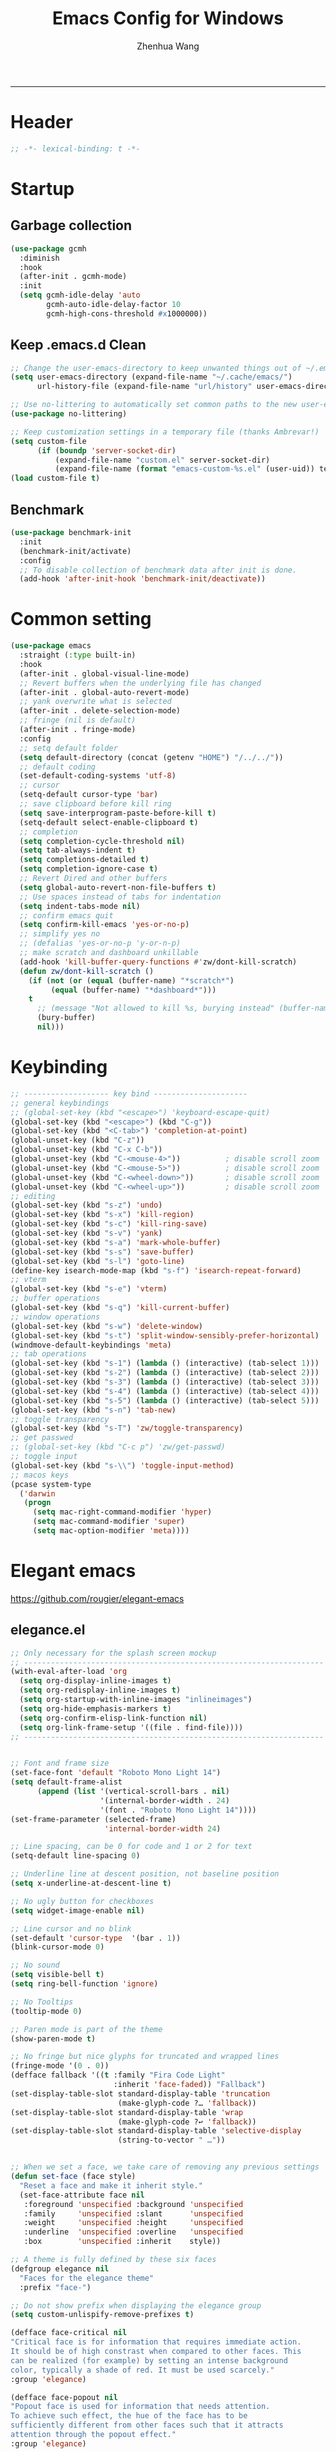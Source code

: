 #+title: Emacs Config for Windows
#+author: Zhenhua Wang
#+auto_tangle: t
#+PROPERTY: header-args+ :tangle "yes"

-----
* Header
#+begin_src emacs-lisp
;; -*- lexical-binding: t -*-
#+end_src

* Startup
** Garbage collection
#+begin_src emacs-lisp
(use-package gcmh
  :diminish
  :hook
  (after-init . gcmh-mode)
  :init
  (setq gcmh-idle-delay 'auto
        gcmh-auto-idle-delay-factor 10
        gcmh-high-cons-threshold #x1000000))
#+end_src

** Keep .emacs.d Clean
#+begin_src emacs-lisp
;; Change the user-emacs-directory to keep unwanted things out of ~/.emacs.d
(setq user-emacs-directory (expand-file-name "~/.cache/emacs/")
      url-history-file (expand-file-name "url/history" user-emacs-directory))

;; Use no-littering to automatically set common paths to the new user-emacs-directory
(use-package no-littering)

;; Keep customization settings in a temporary file (thanks Ambrevar!)
(setq custom-file
      (if (boundp 'server-socket-dir)
          (expand-file-name "custom.el" server-socket-dir)
          (expand-file-name (format "emacs-custom-%s.el" (user-uid)) temporary-file-directory)))
(load custom-file t)
#+end_src

** Benchmark
#+begin_src emacs-lisp
(use-package benchmark-init
  :init
  (benchmark-init/activate)
  :config
  ;; To disable collection of benchmark data after init is done.
  (add-hook 'after-init-hook 'benchmark-init/deactivate))
#+end_src

* Common setting
  #+begin_src emacs-lisp
(use-package emacs
  :straight (:type built-in)
  :hook
  (after-init . global-visual-line-mode)
  ;; Revert buffers when the underlying file has changed
  (after-init . global-auto-revert-mode)
  ;; yank overwrite what is selected
  (after-init . delete-selection-mode)
  ;; fringe (nil is default)
  (after-init . fringe-mode)
  :config
  ;; setq default folder
  (setq default-directory (concat (getenv "HOME") "/../../"))
  ;; default coding
  (set-default-coding-systems 'utf-8)
  ;; cursor
  (setq-default cursor-type 'bar)
  ;; save clipboard before kill ring
  (setq save-interprogram-paste-before-kill t)
  (setq-default select-enable-clipboard t)
  ;; completion
  (setq completion-cycle-threshold nil)
  (setq tab-always-indent t)
  (setq completions-detailed t)
  (setq completion-ignore-case t)
  ;; Revert Dired and other buffers
  (setq global-auto-revert-non-file-buffers t)
  ;; Use spaces instead of tabs for indentation
  (setq indent-tabs-mode nil)
  ;; confirm emacs quit
  (setq confirm-kill-emacs 'yes-or-no-p)
  ;; simplify yes no
  ;; (defalias 'yes-or-no-p 'y-or-n-p)
  ;; make scratch and dashboard unkillable
  (add-hook 'kill-buffer-query-functions #'zw/dont-kill-scratch)
  (defun zw/dont-kill-scratch ()
    (if (not (or (equal (buffer-name) "*scratch*")
		 (equal (buffer-name) "*dashboard*")))
	t
      ;; (message "Not allowed to kill %s, burying instead" (buffer-name))
      (bury-buffer)
      nil)))
  #+end_src

* Keybinding
#+begin_src emacs-lisp
;; ------------------- key bind ---------------------
;; general keybindings
;; (global-set-key (kbd "<escape>") 'keyboard-escape-quit)
(global-set-key (kbd "<escape>") (kbd "C-g"))
(global-set-key (kbd "<C-tab>") 'completion-at-point)
(global-unset-key (kbd "C-z"))
(global-unset-key (kbd "C-x C-b"))
(global-unset-key (kbd "C-<mouse-4>"))          ; disable scroll zoom
(global-unset-key (kbd "C-<mouse-5>"))          ; disable scroll zoom
(global-unset-key (kbd "C-<wheel-down>"))       ; disable scroll zoom
(global-unset-key (kbd "C-<wheel-up>"))         ; disable scroll zoom
;; editing
(global-set-key (kbd "s-z") 'undo)
(global-set-key (kbd "s-x") 'kill-region)
(global-set-key (kbd "s-c") 'kill-ring-save)
(global-set-key (kbd "s-v") 'yank)
(global-set-key (kbd "s-a") 'mark-whole-buffer)
(global-set-key (kbd "s-s") 'save-buffer)
(global-set-key (kbd "s-l") 'goto-line)
(define-key isearch-mode-map (kbd "s-f") 'isearch-repeat-forward)
;; vterm
(global-set-key (kbd "s-e") 'vterm)
;; buffer operations
(global-set-key (kbd "s-q") 'kill-current-buffer)
;; window operations
(global-set-key (kbd "s-w") 'delete-window)
(global-set-key (kbd "s-t") 'split-window-sensibly-prefer-horizontal)
(windmove-default-keybindings 'meta)
;; tab operations
(global-set-key (kbd "s-1") (lambda () (interactive) (tab-select 1)))
(global-set-key (kbd "s-2") (lambda () (interactive) (tab-select 2)))
(global-set-key (kbd "s-3") (lambda () (interactive) (tab-select 3)))
(global-set-key (kbd "s-4") (lambda () (interactive) (tab-select 4)))
(global-set-key (kbd "s-5") (lambda () (interactive) (tab-select 5)))
(global-set-key (kbd "s-n") 'tab-new)
;; toggle transparency
(global-set-key (kbd "s-T") 'zw/toggle-transparency)
;; get passwed
;; (global-set-key (kbd "C-c p") 'zw/get-passwd)
;; toggle input
(global-set-key (kbd "s-\\") 'toggle-input-method)
;; macos keys
(pcase system-type
  ('darwin
   (progn
     (setq mac-right-command-modifier 'hyper)
     (setq mac-command-modifier 'super)
     (setq mac-option-modifier 'meta))))
#+end_src

* Elegant emacs
https://github.com/rougier/elegant-emacs

** elegance.el
#+begin_src emacs-lisp
;; Only necessary for the splash screen mockup
;; -------------------------------------------------------------------
(with-eval-after-load 'org
  (setq org-display-inline-images t)
  (setq org-redisplay-inline-images t)
  (setq org-startup-with-inline-images "inlineimages")
  (setq org-hide-emphasis-markers t)
  (setq org-confirm-elisp-link-function nil)
  (setq org-link-frame-setup '((file . find-file))))
;; -------------------------------------------------------------------


;; Font and frame size
(set-face-font 'default "Roboto Mono Light 14")
(setq default-frame-alist
      (append (list '(vertical-scroll-bars . nil)
                    '(internal-border-width . 24)
                    '(font . "Roboto Mono Light 14"))))
(set-frame-parameter (selected-frame)
                     'internal-border-width 24)

;; Line spacing, can be 0 for code and 1 or 2 for text
(setq-default line-spacing 0)

;; Underline line at descent position, not baseline position
(setq x-underline-at-descent-line t)

;; No ugly button for checkboxes
(setq widget-image-enable nil)

;; Line cursor and no blink
(set-default 'cursor-type  '(bar . 1))
(blink-cursor-mode 0)

;; No sound
(setq visible-bell t)
(setq ring-bell-function 'ignore)

;; No Tooltips
(tooltip-mode 0)

;; Paren mode is part of the theme
(show-paren-mode t)

;; No fringe but nice glyphs for truncated and wrapped lines
(fringe-mode '(0 . 0))
(defface fallback '((t :family "Fira Code Light"
                       :inherit 'face-faded)) "Fallback")
(set-display-table-slot standard-display-table 'truncation
                        (make-glyph-code ?… 'fallback))
(set-display-table-slot standard-display-table 'wrap
                        (make-glyph-code ?↩ 'fallback))
(set-display-table-slot standard-display-table 'selective-display
                        (string-to-vector " …"))


;; When we set a face, we take care of removing any previous settings
(defun set-face (face style)
  "Reset a face and make it inherit style."
  (set-face-attribute face nil
   :foreground 'unspecified :background 'unspecified
   :family     'unspecified :slant      'unspecified
   :weight     'unspecified :height     'unspecified
   :underline  'unspecified :overline   'unspecified
   :box        'unspecified :inherit    style))

;; A theme is fully defined by these six faces 
(defgroup elegance nil
  "Faces for the elegance theme"
  :prefix "face-")

;; Do not show prefix when displaying the elegance group
(setq custom-unlispify-remove-prefixes t)

(defface face-critical nil
"Critical face is for information that requires immediate action.
It should be of high constrast when compared to other faces. This
can be realized (for example) by setting an intense background
color, typically a shade of red. It must be used scarcely."
:group 'elegance)

(defface face-popout nil
"Popout face is used for information that needs attention.
To achieve such effect, the hue of the face has to be
sufficiently different from other faces such that it attracts
attention through the popout effect."
:group 'elegance)

(defface face-strong nil
"Strong face is used for information of a structural nature.
It has to be the same color as the default color and only the
weight differs by one level (e.g., light/regular or
regular/bold). IT is generally used for titles, keywords,
directory, etc."
:group 'elegance)

(defface face-salient nil
"Salient face is used for information that are important.
To suggest the information is of the same nature but important,
the face uses a different hue with approximately the same
intensity as the default face. This is typically used for links."

:group 'elegance)

(defface face-faded nil
"Faded face is for information that are less important.
It is made by using the same hue as the default but with a lesser
intensity than the default. It can be used for comments,
secondary information and also replace italic (which is generally
abused anyway)."
:group 'elegance)

(defface face-subtle nil
"Subtle face is used to suggest a physical area on the screen.
It is important to not disturb too strongly the reading of
information and this can be made by setting a very light
background color that is barely perceptible."
:group 'elegance)


;; Mode line (this might be slow because of the "☰" that requires substitution)
;; This line below makes things a bit faster
(set-fontset-font "fontset-default"  '(#x2600 . #x26ff) "Fira Code 16")

(define-key mode-line-major-mode-keymap [header-line]
  (lookup-key mode-line-major-mode-keymap [mode-line]))

(defun mode-line-render (left right)
  (let* ((available-width (- (window-width) (length left) )))
    (format (format "%%s %%%ds" available-width) left right)))
(setq-default mode-line-format
     '((:eval
       (mode-line-render
       (format-mode-line (list
         (propertize "☰" 'face `(:inherit mode-line-buffer-id)
                         'help-echo "Mode(s) menu"
                         'mouse-face 'mode-line-highlight
                         'local-map   mode-line-major-mode-keymap)
         " %b "
         (if (and buffer-file-name (buffer-modified-p))
             (propertize "(modified)" 'face `(:inherit face-faded)))))
       (format-mode-line
        (propertize "%4l:%2c  " 'face `(:inherit face-faded)))))))


;; Comment if you want to keep the modeline at the bottom
(setq-default header-line-format mode-line-format)
(setq-default mode-line-format'(""))

              
;; Vertical window divider
(setq window-divider-default-right-width 3)
(setq window-divider-default-places 'right-only)
(window-divider-mode)

;; Modeline
(defun set-modeline-faces ()

  ;; Mode line at top
  (set-face 'header-line                                 'face-strong)
  (set-face-attribute 'header-line nil
                                :underline (face-foreground 'default))
  (set-face-attribute 'mode-line nil
                      :height 10
                      :underline (face-foreground 'default)
                      :overline nil
                      :box nil 
                      :foreground (face-background 'default)
                      :background (face-background 'default))
  (set-face 'mode-line-inactive                            'mode-line)
  
  ;; Mode line at bottom
  ;; (set-face 'header-line                                 'face-strong)
  ;; (set-face-attribute 'mode-line nil
  ;;                     :height 1.0
  ;;                     :overline (face-background 'default)
  ;;                     :underline nil
  ;;                     :foreground (face-foreground 'default)
  ;;                     :background (face-background 'face-subtle)
  ;;                     :box `(:line-width 2
  ;;                            :color ,(face-background 'face-subtle)
  ;;                            :style nil))
  ;; (set-face 'mode-line-highlight '(face-popout mode-line))
  ;; (set-face 'mode-line-emphasis  'face-strong)
  ;; (set-face-attribute 'mode-line-buffer-id nil :weight 'regular)
  ;; (set-face-attribute 'mode-line-inactive nil
  ;;                     :height 1.0
  ;;                     :overline (face-background 'default)
  ;;                     :underline nil
  ;;                     :foreground (face-foreground 'face-faded)
  ;;                     :background (face-background 'face-subtle)
  ;;                     :box `(:line-width 2
  ;;                            :color ,(face-background 'face-subtle)
  ;;                            :style nil))


  (set-face-attribute 'cursor nil
                      :background (face-foreground 'default))
  (set-face-attribute 'window-divider nil
                      :foreground (face-background 'mode-line))
  (set-face-attribute 'window-divider-first-pixel nil
                      :foreground (face-background 'default))
  (set-face-attribute 'window-divider-last-pixel nil
                      :foreground (face-background 'default))
  )

;; Buttons
(defun set-button-faces ()
  (set-face-attribute 'custom-button nil
                      :foreground (face-foreground 'face-faded)
                      :background (face-background 'face-subtle)
                      :box `(:line-width 1
                             :color ,(face-foreground 'face-faded)
                             :style nil))
  (set-face-attribute 'custom-button-mouse nil
                      :foreground (face-foreground 'default)
                      ;; :background (face-foreground 'face-faded)
                      :inherit 'custom-button
                      :box `(:line-width 1
                             :color ,(face-foreground 'face-subtle)
                             :style nil))
  (set-face-attribute 'custom-button-pressed nil
                      :foreground (face-background 'default)
                      :background (face-foreground 'face-salient)
                      :inherit 'face-salient
                      :box `(:line-width 1
                             :color ,(face-foreground 'face-salient)
                             :style nil)
                      :inverse-video nil))

;; Light theme 
(defun elegance-light ()
    (setq frame-background-mode 'light)
    (set-background-color "#ffffff")
    (set-foreground-color "#333333")
    (set-face-attribute 'default nil
                        :foreground (face-foreground 'default)
                        :background (face-background 'default))
    (set-face-attribute 'face-critical nil :foreground "#ffffff"
                                           :background "#ff6347")
    (set-face-attribute 'face-popout nil :foreground "#ffa07a")
    (set-face-attribute 'face-strong nil :foreground "#333333"
                                         :weight 'regular)
    (set-face-attribute 'face-salient nil :foreground "#00008b"
                                          :weight 'light)
    (set-face-attribute 'face-faded nil :foreground "#999999"
                                        :weight 'light)
    (set-face-attribute 'face-subtle nil :background "#f0f0f0")

    (set-modeline-faces)
    
    (with-eval-after-load 'cus-edit (set-button-faces)))

;; Dark theme
(defun elegance-dark ()
    (setq frame-background-mode 'dark)
    (set-background-color "#3f3f3f")
    (set-foreground-color "#dcdccc")
    (set-face-attribute 'default nil
                        :foreground (face-foreground 'default)
                        :background (face-background 'default))
    (set-face-attribute 'face-critical nil :foreground "#385f38"
                                           :background "#f8f893")
    (set-face-attribute 'face-popout nil :foreground "#f0dfaf")
    (set-face-attribute 'face-strong nil :foreground "#dcdccc"
                                         :weight 'regular)
    (set-face-attribute 'face-salient nil :foreground "#dca3a3"
                                          :weight 'light)
    (set-face-attribute 'face-faded nil :foreground "#777767"
                                        :weight 'light)
    (set-face-attribute 'face-subtle nil :background "#4f4f4f")
    (set-modeline-faces)
    (with-eval-after-load 'cus-edit (set-button-faces)))

;; Set theme
(elegance-light)

;; Structural
(set-face 'bold                                          'face-strong)
(set-face 'italic                                         'face-faded)
(set-face 'bold-italic                                   'face-strong)
(set-face 'region                                        'face-subtle)
(set-face 'highlight                                     'face-subtle)
(set-face 'fixed-pitch                                       'default)
(set-face 'fixed-pitch-serif                                 'default)
(set-face 'variable-pitch                                    'default)
(set-face 'cursor                                            'default)

;; Semantic
(set-face 'shadow                                         'face-faded)
(set-face 'success                                      'face-salient)
(set-face 'warning                                       'face-popout)
(set-face 'error                                       'face-critical)

;; General
(set-face 'buffer-menu-buffer                            'face-strong)
(set-face 'minibuffer-prompt                             'face-strong)
(set-face 'link                                         'face-salient)
(set-face 'fringe                                         'face-faded)
(set-face 'isearch                                       'face-strong)
(set-face 'isearch-fail                                   'face-faded)
(set-face 'lazy-highlight                                'face-subtle)
(set-face 'trailing-whitespace                           'face-subtle)
(set-face 'show-paren-match                              'face-popout)
(set-face 'show-paren-mismatch                           'face-normal)
(set-face-attribute 'tooltip nil                         :height 0.85)

;; Programmation mode
(set-face 'font-lock-comment-face                         'face-faded)
(set-face 'font-lock-doc-face                             'face-faded)
(set-face 'font-lock-string-face                         'face-popout)
(set-face 'font-lock-constant-face                      'face-salient)
(set-face 'font-lock-warning-face                        'face-popout)
(set-face 'font-lock-function-name-face                  'face-strong)
(set-face 'font-lock-variable-name-face                  'face-strong)
(set-face 'font-lock-builtin-face                       'face-salient)
(set-face 'font-lock-type-face                          'face-salient)
(set-face 'font-lock-keyword-face                       'face-salient)

;; Documentation
(with-eval-after-load 'info
  (set-face 'info-menu-header                            'face-strong)
  (set-face 'info-header-node                            'face-normal)
  (set-face 'Info-quoted                                  'face-faded)
  (set-face 'info-title-1                                'face-strong)
  (set-face 'info-title-2                                'face-strong)
  (set-face 'info-title-3                                'face-strong)
  (set-face 'info-title-4                               'face-strong))

;; Bookmarks
(with-eval-after-load 'bookmark
  (set-face 'bookmark-menu-heading                       'face-strong)
  (set-face 'bookmark-menu-bookmark                    'face-salient))

;; Message
(with-eval-after-load 'message
  (set-face 'message-cited-text                           'face-faded)
  (set-face 'message-header-cc                               'default)
  (set-face 'message-header-name                         'face-strong)
  (set-face 'message-header-newsgroups                       'default)
  (set-face 'message-header-other                            'default)
  (set-face 'message-header-subject                     'face-salient)
  (set-face 'message-header-to                          'face-salient)
  (set-face 'message-header-xheader                          'default)
  (set-face 'message-mml                                 'face-popout)
  (set-face 'message-separator                           'face-faded))

;; Outline
(with-eval-after-load 'outline
  (set-face 'outline-1                                   'face-strong)
  (set-face 'outline-2                                   'face-strong)
  (set-face 'outline-3                                   'face-strong)
  (set-face 'outline-4                                   'face-strong)
  (set-face 'outline-5                                   'face-strong)
  (set-face 'outline-6                                   'face-strong)
  (set-face 'outline-7                                   'face-strong)
  (set-face 'outline-8                                  'face-strong))

;; Interface
(with-eval-after-load 'cus-edit
  (set-face 'widget-field                                'face-subtle)
  (set-face 'widget-button                               'face-strong)
  (set-face 'widget-single-line-field                    'face-subtle)
  (set-face 'custom-group-subtitle                       'face-strong)
  (set-face 'custom-group-tag                            'face-strong)
  (set-face 'custom-group-tag-1                          'face-strong)
  (set-face 'custom-comment                               'face-faded)
  (set-face 'custom-comment-tag                           'face-faded)
  (set-face 'custom-changed                             'face-salient)
  (set-face 'custom-modified                            'face-salient)
  (set-face 'custom-face-tag                             'face-strong)
  (set-face 'custom-variable-tag                             'default)
  (set-face 'custom-invalid                              'face-popout)
  (set-face 'custom-visibility                          'face-salient)
  (set-face 'custom-state                               'face-salient)
  (set-face 'custom-link                               'face-salient))

;; Package
(with-eval-after-load 'package
  (set-face 'package-description                             'default)
  (set-face 'package-help-section-name                       'default)
  (set-face 'package-name                               'face-salient)
  (set-face 'package-status-avail-obso                    'face-faded)
  (set-face 'package-status-available                        'default)
  (set-face 'package-status-built-in                    'face-salient)
  (set-face 'package-status-dependency                  'face-salient)
  (set-face 'package-status-disabled                      'face-faded)
  (set-face 'package-status-external                         'default)
  (set-face 'package-status-held                             'default)
  (set-face 'package-status-incompat                      'face-faded)
  (set-face 'package-status-installed                   'face-salient)
  (set-face 'package-status-new                              'default)
  (set-face 'package-status-unsigned                         'default)

  ;; Button face is hardcoded, we have to redefine the relevant
  ;; function
  (defun package-make-button (text &rest properties)
    "Insert button labeled TEXT with button PROPERTIES at point.
PROPERTIES are passed to `insert-text-button', for which this
function is a convenience wrapper used by `describe-package-1'."
    (let ((button-text (if (display-graphic-p)
                           text (concat "[" text "]")))
          (button-face (if (display-graphic-p)
                           '(:box `(:line-width 1
                             :color "#999999":style nil)
                            :foreground "#999999"
                            :background "#F0F0F0")
                         'link)))
      (apply #'insert-text-button button-text
             'face button-face 'follow-link t properties)))
  )

;; Flyspell
(with-eval-after-load 'flyspell
  (set-face 'flyspell-duplicate                         'face-popout)
  (set-face 'flyspell-incorrect                         'face-popout))

;; Ido 
(with-eval-after-load 'ido
  (set-face 'ido-first-match                            'face-salient)
  (set-face 'ido-only-match                               'face-faded)
  (set-face 'ido-subdir                                 'face-strong))

;; Diff
(with-eval-after-load 'diff-mode
  (set-face 'diff-header                                  'face-faded)
  (set-face 'diff-file-header                            'face-strong)
  (set-face 'diff-context                                    'default)
  (set-face 'diff-removed                                 'face-faded)
  (set-face 'diff-changed                                'face-popout)
  (set-face 'diff-added                                 'face-salient)
  (set-face 'diff-refine-added            '(face-salient face-strong))
  (set-face 'diff-refine-changed                         'face-popout)
  (set-face 'diff-refine-removed                          'face-faded)
  (set-face-attribute     'diff-refine-removed nil :strike-through t))

;; Term
(with-eval-after-load 'term
  ;; (setq eterm-256color-disable-bold nil)
  (set-face 'term-bold                                   'face-strong)
  (set-face-attribute 'term-color-black nil
                                :foreground (face-foreground 'default)
                               :background (face-foreground 'default))
  (set-face-attribute 'term-color-white nil
                              :foreground "white" :background "white")
  (set-face-attribute 'term-color-blue nil
                          :foreground "#42A5F5" :background "#BBDEFB")
  (set-face-attribute 'term-color-cyan nil
                          :foreground "#26C6DA" :background "#B2EBF2")
  (set-face-attribute 'term-color-green nil
                          :foreground "#66BB6A" :background "#C8E6C9")
  (set-face-attribute 'term-color-magenta nil
                          :foreground "#AB47BC" :background "#E1BEE7")
  (set-face-attribute 'term-color-red nil
                          :foreground "#EF5350" :background "#FFCDD2")
  (set-face-attribute 'term-color-yellow nil
                         :foreground "#FFEE58" :background "#FFF9C4"))

;; org-agende
(with-eval-after-load 'org-agenda
  (set-face 'org-agenda-calendar-event                    'default)
  (set-face 'org-agenda-calendar-sexp                     'face-faded)
  (set-face 'org-agenda-clocking                          'face-faded)
  (set-face 'org-agenda-column-dateline                   'face-faded)
  (set-face 'org-agenda-current-time                      'face-faded)
  (set-face 'org-agenda-date                            'face-salient)
  (set-face 'org-agenda-date-today        '(face-salient face-strong))
  (set-face 'org-agenda-date-weekend                      'face-faded)
  (set-face 'org-agenda-diary                             'face-faded)
  (set-face 'org-agenda-dimmed-todo-face                  'face-faded)
  (set-face 'org-agenda-done                              'face-faded)
  (set-face 'org-agenda-filter-category                   'face-faded)
  (set-face 'org-agenda-filter-effort                     'face-faded)
  (set-face 'org-agenda-filter-regexp                     'face-faded)
  (set-face 'org-agenda-filter-tags                       'face-faded)
  ;; fixes issue #18 (set-face 'org-agenda-property-face                     'face-faded)
  (set-face 'org-agenda-restriction-lock                  'face-faded)
  (set-face 'org-agenda-structure                        'face-faded))

;; org mode
(with-eval-after-load 'org
  (set-face 'org-archived                                 'face-faded)
  (set-face 'org-block                                    'face-faded)
  (set-face 'org-block-begin-line                         'face-faded)
  (set-face 'org-block-end-line                           'face-faded)
  (set-face 'org-checkbox                                 'face-faded)
  (set-face 'org-checkbox-statistics-done                 'face-faded)
  (set-face 'org-checkbox-statistics-todo                 'face-faded)
  (set-face 'org-clock-overlay                            'face-faded)
  (set-face 'org-code                                     'face-faded)
  (set-face 'org-column                                   'face-faded)
  (set-face 'org-column-title                             'face-faded)
  (set-face 'org-date                                     'face-faded)
  (set-face 'org-date-selected                            'face-faded)
  (set-face 'org-default                                  'face-faded)
  (set-face 'org-document-info                            'face-faded)
  (set-face 'org-document-info-keyword                    'face-faded)
  (set-face 'org-document-title                           'face-faded)
  (set-face 'org-done                                        'default)
  (set-face 'org-drawer                                   'face-faded)
  (set-face 'org-ellipsis                                 'face-faded)
  (set-face 'org-footnote                                 'face-faded)
  (set-face 'org-formula                                  'face-faded)
  (set-face 'org-headline-done                            'face-faded)
;;  (set-face 'org-hide                                     'face-faded)
;;  (set-face 'org-indent                                   'face-faded)
  (set-face 'org-latex-and-related                        'face-faded)
  (set-face 'org-level-1                                 'face-strong)
  (set-face 'org-level-2                                 'face-strong)
  (set-face 'org-level-3                                 'face-strong)
  (set-face 'org-level-4                                 'face-strong)
  (set-face 'org-level-5                                 'face-strong)
  (set-face 'org-level-6                                 'face-strong)
  (set-face 'org-level-7                                 'face-strong)
  (set-face 'org-level-8                                 'face-strong)
  (set-face 'org-link                                   'face-salient)
  (set-face 'org-list-dt                                  'face-faded)
  (set-face 'org-macro                                    'face-faded)
  (set-face 'org-meta-line                                'face-faded)
  (set-face 'org-mode-line-clock                          'face-faded)
  (set-face 'org-mode-line-clock-overrun                  'face-faded)
  (set-face 'org-priority                                 'face-faded)
  (set-face 'org-property-value                           'face-faded)
  (set-face 'org-quote                                    'face-faded)
  (set-face 'org-scheduled                                'face-faded)
  (set-face 'org-scheduled-previously                     'face-faded)
  (set-face 'org-scheduled-today                          'face-faded)
  (set-face 'org-sexp-date                                'face-faded)
  (set-face 'org-special-keyword                          'face-faded)
  (set-face 'org-table                                    'default)
  (set-face 'org-tag                                      'face-faded)
  (set-face 'org-tag-group                                'face-faded)
  (set-face 'org-target                                   'face-faded)
  (set-face 'org-time-grid                                'face-faded)
  (set-face 'org-todo                                    'face-popout)
  (set-face 'org-upcoming-deadline                        'face-faded)
  (set-face 'org-verbatim                                 'face-faded)
  (set-face 'org-verse                                    'face-faded)
  (set-face 'org-warning                                'face-popout))

;; Mu4e
(with-eval-after-load 'mu4e
  (set-face 'mu4e-attach-number-face                     'face-strong)
  (set-face 'mu4e-cited-1-face                            'face-faded)
  (set-face 'mu4e-cited-2-face                            'face-faded)
  (set-face 'mu4e-cited-3-face                            'face-faded)
  (set-face 'mu4e-cited-4-face                            'face-faded)
  (set-face 'mu4e-cited-5-face                            'face-faded)
  (set-face 'mu4e-cited-6-face                            'face-faded)
  (set-face 'mu4e-cited-7-face                            'face-faded)
  (set-face 'mu4e-compose-header-face                     'face-faded)
  (set-face 'mu4e-compose-separator-face                  'face-faded)
  (set-face 'mu4e-contact-face                          'face-salient)
  (set-face 'mu4e-context-face                            'face-faded)
  (set-face 'mu4e-draft-face                              'face-faded)
  (set-face 'mu4e-flagged-face                            'face-faded)
  (set-face 'mu4e-footer-face                             'face-faded)
  (set-face 'mu4e-forwarded-face                          'face-faded)
  (set-face 'mu4e-header-face                                'default)
  (set-face 'mu4e-header-highlight-face                  'face-subtle)
  (set-face 'mu4e-header-key-face                        'face-strong)
  (set-face 'mu4e-header-marks-face                       'face-faded)
  (set-face 'mu4e-header-title-face                      'face-strong)
  (set-face 'mu4e-header-value-face                          'default)
  (set-face 'mu4e-highlight-face                         'face-popout)
  (set-face 'mu4e-link-face                             'face-salient)
  (set-face 'mu4e-modeline-face                           'face-faded)
  (set-face 'mu4e-moved-face                              'face-faded)
  (set-face 'mu4e-ok-face                                 'face-faded)
  (set-face 'mu4e-region-code                             'face-faded)
  (set-face 'mu4e-replied-face                          'face-salient)
  (set-face 'mu4e-special-header-value-face                  'default)
  (set-face 'mu4e-system-face                             'face-faded)
  (set-face 'mu4e-title-face                             'face-strong)
  (set-face 'mu4e-trashed-face                            'face-faded)
  (set-face 'mu4e-unread-face                            'face-strong)
  (set-face 'mu4e-url-number-face                         'face-faded)
  (set-face 'mu4e-view-body-face                             'default)
  (set-face 'mu4e-warning-face                            'face-faded))
#+end_src

** sanity.el
#+begin_src emacs-lisp
(setq gc-cons-threshold (* 100 1024 1024))
(setq inhibit-startup-screen t)
(setq inhibit-startup-echo-area-message t)
(setq inhibit-startup-message t)
(setq initial-scratch-message nil)
(setq initial-major-mode 'org-mode)
(setq-default indent-tabs-mode nil)
(setq pop-up-windows nil)

(require 'uniquify)
(setq uniquify-buffer-name-style 'forward)

(save-place-mode 1)
#+end_src

